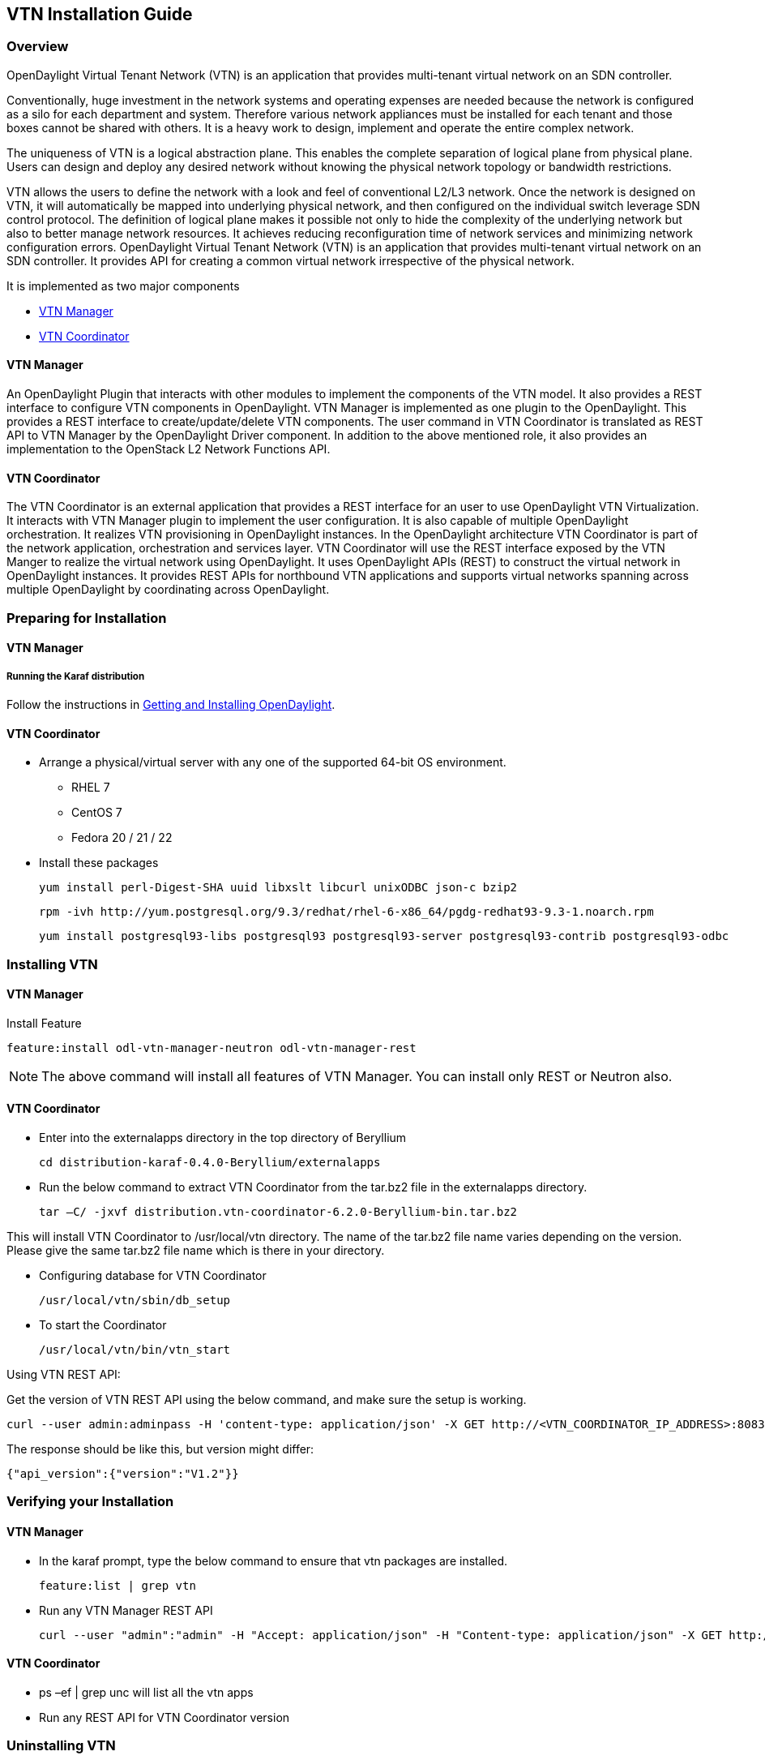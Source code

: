 == VTN Installation Guide

=== Overview

OpenDaylight Virtual Tenant Network (VTN) is an application that provides multi-tenant virtual network on an SDN controller.

Conventionally, huge investment in the network systems and operating expenses are needed because the network is configured as a silo for each department and system. Therefore various network appliances must be installed for each tenant and those boxes cannot be shared with others. It is a heavy work to design, implement and operate the entire complex network.

The uniqueness of VTN is a logical abstraction plane. This enables the complete separation of logical plane from physical plane. Users can design and deploy any desired network without knowing the physical network topology or bandwidth restrictions.

VTN allows the users to define the network with a look and feel of conventional L2/L3 network. Once the network is designed on VTN, it will automatically be mapped into underlying physical network, and then configured on the individual switch leverage SDN control protocol. The definition of logical plane makes it possible not only to hide the complexity of the underlying network but also to better manage network resources. It achieves reducing reconfiguration time of network services and minimizing network configuration errors. OpenDaylight Virtual Tenant Network (VTN) is an application that provides multi-tenant virtual network on an SDN controller. It provides API for creating a common virtual network irrespective of the physical network.

It is implemented as two major components

* <<_vtn_manager,VTN Manager>>
* <<_vtn_coordinator,VTN Coordinator>>

==== VTN Manager
An OpenDaylight Plugin that interacts with other modules to implement the components of the VTN model. It also provides a REST interface to configure VTN components in OpenDaylight. VTN Manager is implemented as one plugin to the OpenDaylight. This provides a REST interface to create/update/delete VTN components. The user command in VTN Coordinator is translated as REST API to VTN Manager by the OpenDaylight Driver component. In addition to the above mentioned role, it also provides an implementation to the OpenStack L2 Network Functions API.

==== VTN Coordinator

The VTN Coordinator is an external application that provides a REST interface for an user to use OpenDaylight VTN Virtualization. It interacts with VTN Manager plugin to implement the user configuration. It is also capable of multiple OpenDaylight orchestration. It realizes VTN provisioning in OpenDaylight instances. In the OpenDaylight architecture VTN Coordinator is part of the network application, orchestration and services layer. VTN Coordinator will use the REST interface exposed by the VTN Manger to realize the virtual network using OpenDaylight. It uses OpenDaylight APIs (REST) to construct the virtual network in OpenDaylight instances. It provides REST APIs for northbound VTN applications and supports virtual networks spanning across multiple OpenDaylight by coordinating across OpenDaylight.

=== Preparing for Installation

==== VTN Manager

===== Running the Karaf distribution

Follow the instructions in <<_getting_and_installing_opendaylight,Getting and Installing OpenDaylight>>.

==== VTN Coordinator

* Arrange a physical/virtual server with any one of the supported 64-bit OS environment.
** RHEL 7
** CentOS 7
** Fedora 20 / 21 / 22

* Install these packages

  yum install perl-Digest-SHA uuid libxslt libcurl unixODBC json-c bzip2

  rpm -ivh http://yum.postgresql.org/9.3/redhat/rhel-6-x86_64/pgdg-redhat93-9.3-1.noarch.rpm

  yum install postgresql93-libs postgresql93 postgresql93-server postgresql93-contrib postgresql93-odbc

=== Installing VTN

==== VTN Manager

Install Feature

  feature:install odl-vtn-manager-neutron odl-vtn-manager-rest

NOTE: The above command will install all features of VTN Manager.
      You can install only REST or Neutron also.

==== VTN Coordinator

* Enter into the externalapps directory in the top directory of Beryllium

  cd distribution-karaf-0.4.0-Beryllium/externalapps

* Run the below command to extract VTN Coordinator from the tar.bz2 file in the externalapps directory.

  tar –C/ -jxvf distribution.vtn-coordinator-6.2.0-Beryllium-bin.tar.bz2

This will install VTN Coordinator to /usr/local/vtn directory.
The name of the tar.bz2 file name varies depending on the version. Please give the same tar.bz2 file name which is there in your directory.

* Configuring database for VTN Coordinator

  /usr/local/vtn/sbin/db_setup

* To start the Coordinator

  /usr/local/vtn/bin/vtn_start

Using VTN REST API:

Get the version of VTN REST API using the below command, and make sure the setup is working.

  curl --user admin:adminpass -H 'content-type: application/json' -X GET http://<VTN_COORDINATOR_IP_ADDRESS>:8083/vtn-webapi/api_version.json

The response should be like this, but version might differ:

  {"api_version":{"version":"V1.2"}}

=== Verifying your Installation

==== VTN Manager

* In the karaf prompt, type the below command to ensure that vtn packages are installed.

  feature:list | grep vtn

* Run any VTN Manager REST API

  curl --user "admin":"admin" -H "Accept: application/json" -H "Content-type: application/json" -X GET http://localhost:8181/restconf/operational/vtn:vtns

==== VTN Coordinator

* ps –ef | grep unc will list all the vtn apps
* Run any REST API for VTN Coordinator version

=== Uninstalling VTN

==== VTN Manager

  Feature:uninstall odl-vtnmanager-all

==== VTN Coordinator

  /usr/local/vtn/bin/vtn_stop

  Remove the usr/local/vtn folder
